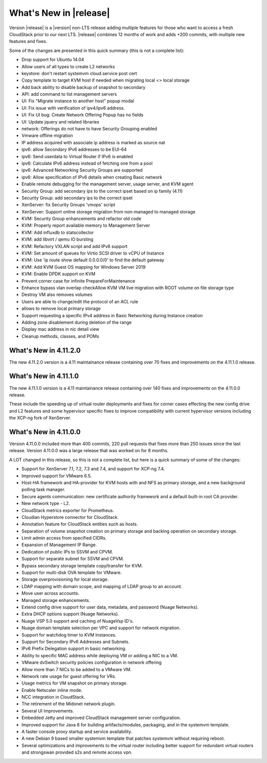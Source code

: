 ﻿.. Licensed to the Apache Software Foundation (ASF) under one
   or more contributor license agreements.  See the NOTICE file
   distributed with this work for additional information#
   regarding copyright ownership.  The ASF licenses this file
   to you under the Apache License, Version 2.0 (the
   "License"); you may not use this file except in compliance
   with the License.  You may obtain a copy of the License at
   http://www.apache.org/licenses/LICENSE-2.0
   Unless required by applicable law or agreed to in writing,
   software distributed under the License is distributed on an
   "AS IS" BASIS, WITHOUT WARRANTIES OR CONDITIONS OF ANY
   KIND, either express or implied.  See the License for the
   specific language governing permissions and limitations
   under the License.


What's New in |release|
=======================
Version |release| is a |version| non-LTS release adding multiple features for those who want to access a fresh CloudStack prior to our next LTS.
|release| combines 12 months of work and adds +200 commits, with multiple new features and fixes.

Some of the changes are presented in this quick summary (this is not a complete list):

* Drop support for Ubuntu 14.04
* Allow users of all types to create L2 networks
* keystore: don't restart systemvm cloud.service post cert
* Copy template to target KVM host if needed when migrating local <> local storage
* Add back ability to disable backup of snapshot to secondary
* API: add command to list management servers
* UI: Fix "Migrate instance to another host" popup modal
* UI: Fix issue with verification of ipv4/ipv6 address.
* UI: Fix UI bug: Create Network Offering Popup has no fields
* UI: Update jquery and related libraries
* network: Offerings do not have to have Security Grouping enabled
* Vmware offline migration
* IP address acquired with associate ip address is marked as source nat
* ipv6: allow Secondary IPv6 addresses to be EUI-64
* ipv6: Send userdata to Virtual Router if IPv6 is enabled
* ipv6: Calculate IPv6 address instead of fetching one from a pool
* ipv6: Advanced Networking Security Groups are supported
* ipv6: Allow specification of IPv6 details when creating Basic network
* Enable remote debugging for the management server, usage server, and KVM agent
* Security Group: add secondary ips to the correct ipset based on ip family (4.11)
* Security Group: add secondary ips to the correct ipset
* XenServer: fix Security Groups 'vmops' script
* XenServer: Support online storage migration from non-managed to managed storage
* KVM: Security Group enhancements and refactor old code
* KVM: Properly report available memory to Management Server
* KVM: Add influxdb to statscollector
* KVM: add libvirt / qemu IO bursting
* KVM: Refactory VXLAN script and add IPv6 support
* KVM: Set amount of queues for Virtio SCSI driver to vCPU of Instance
* KVM: Use 'ip route show default 0.0.0.0/0' to find the default gateway
* KVM: Add KVM Guest OS mapping for Windows Server 2019
* KVM: Enable DPDK support on KVM
* Prevent corner case for infinite PrepareForMaintenance
* Enhance bypass vlan overlap checkAllow KVM VM live migration with ROOT volume on file storage type
* Destroy VM also removes volumes
* Users are able to change/edit the protocol of an ACL rule
* allows to remove local primary storage
* Support requesting a specific IPv4 address in Basic Networking during Instance creation
* Adding zone disablement during deletion of the range
* Display mac address in nic detail view
* Cleanup methods, classes, and POMs

What's New in 4.11.2.0
----------------------

The new 4.11.2.0 version is a 4.11 maintainance release containing over 70
fixes and improvements on the 4.11.1.0 release.


What's New in 4.11.1.0
----------------------

The new 4.11.1.0 version is a 4.11 maintainance release containing over 140
fixes and improvements on the 4.11.0.0 release.

These include the speeding up of virtual router deployments and fixes for corner cases
effecting the new config drive and L2 features and some hypervisor specific fixes to improve compatibility
with current hypervisor versions including the XCP-ng fork of XenServer.

What's New in 4.11.0.0
----------------------

Version 4.11.0.0 included more than 400 commits, 220 pull requests that fixes
more than 250 issues since the last release. Version 4.11.0.0 was a large
release that was worked on for 8 months.

A LOT changed in this release, so this is not a complete list, but here is a
quick summary of some of the changes:

* Support for XenServer 7.1, 7.2, 7.3 and 7.4, and support for XCP-ng 7.4.
* Improved support for VMware 6.5.
* Host-HA framework and HA-provider for KVM hosts with and NFS as primary storage, and a new background polling task manager.
* Secure agents communication: new certificate authority framework and a default built-in root CA provider.
* New network type - L2.
* CloudStack metrics exporter for Prometheus.
* Cloudian Hyperstore connector for CloudStack.
* Annotation feature for CloudStack entities such as hosts.
* Separation of volume snapshot creation on primary storage and backing operation on secondary storage.
* Limit admin access from specified CIDRs.
* Expansion of Management IP Range.
* Dedication of public IPs to SSVM and CPVM.
* Support for separate subnet for SSVM and CPVM.
* Bypass secondary storage template copy/transfer for KVM.
* Support for multi-disk OVA template for VMware.
* Storage overprovisioning for local storage.
* LDAP mapping with domain scope, and mapping of LDAP group to an account.
* Move user across accounts.
* Managed storage enhancements.
* Extend config drive support for user data, metadata, and password (Nuage Networks).
* Extra DHCP options support (Nuage Networks).
* Nuage VSP 5.0 support and caching of NuageVsp ID's.
* Nuage domain template selection per VPC and support for network migration.
* Support for watchdog timer to KVM Instances.
* Support for Secondary IPv6 Addresses and Subnets.
* IPv6 Prefix Delegation support in basic networking.
* Ability to specific MAC address while deploying VM or adding a NIC to a VM.
* VMware dvSwitch security policies configuration in network offering
* Allow more than 7 NICs to be added to a VMware VM.
* Network rate usage for guest offering for VRs.
* Usage metrics for VM snapshot on primary storage.
* Enable Netscaler inline mode.
* NCC integration in CloudStack.
* The retirement of the Midonet network plugin.
* Several UI Improvements.
* Embedded Jetty and improved CloudStack management server configuration.
* Improved support for Java 8 for building artifacts/modules, packaging, and in
  the systemvm template.
* A faster console proxy startup and service availability.
* A new Debian 9 based smaller systemvm template that patches systemvm without
  requiring reboot.
* Several optimizations and improvements to the virtual router including better
  support for redundant virtual routers and strongswan provided s2s and remote
  access vpn.

